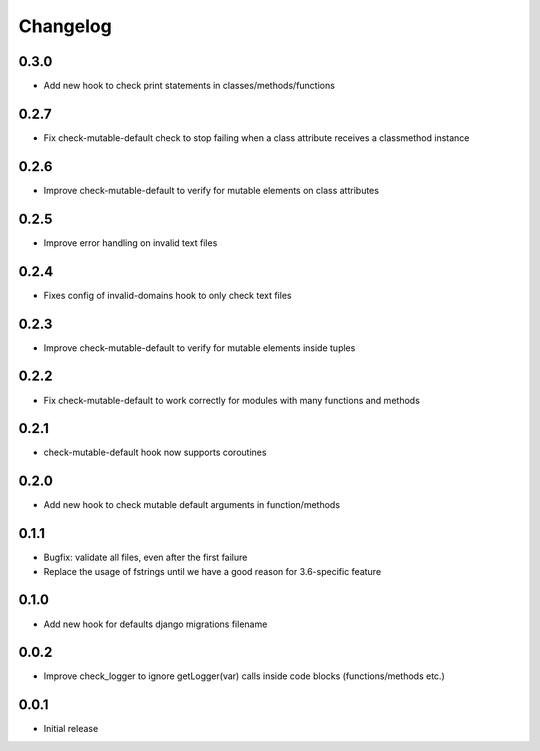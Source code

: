 Changelog
---------

0.3.0
~~~~~

* Add new hook to check print statements in classes/methods/functions

0.2.7
~~~~~

* Fix check-mutable-default check to stop failing when a class attribute receives a classmethod instance

0.2.6
~~~~~

* Improve check-mutable-default to verify for mutable elements on class attributes

0.2.5
~~~~~~

* Improve error handling on invalid text files

0.2.4
~~~~~~

* Fixes config of invalid-domains hook to only check text files

0.2.3
~~~~~

* Improve check-mutable-default to verify for mutable elements inside tuples

0.2.2
~~~~~

* Fix check-mutable-default to work correctly for modules with many functions and methods

0.2.1
~~~~~

* check-mutable-default hook now supports coroutines

0.2.0
~~~~~

* Add new hook to check mutable default arguments in function/methods

0.1.1
~~~~~

* Bugfix: validate all files, even after the first failure
* Replace the usage of fstrings until we have a good reason for 3.6-specific feature

0.1.0
~~~~~

* Add new hook for defaults django migrations filename

0.0.2
~~~~~

* Improve check_logger to ignore getLogger(var) calls inside code blocks (functions/methods etc.)

0.0.1
~~~~~

* Initial release
